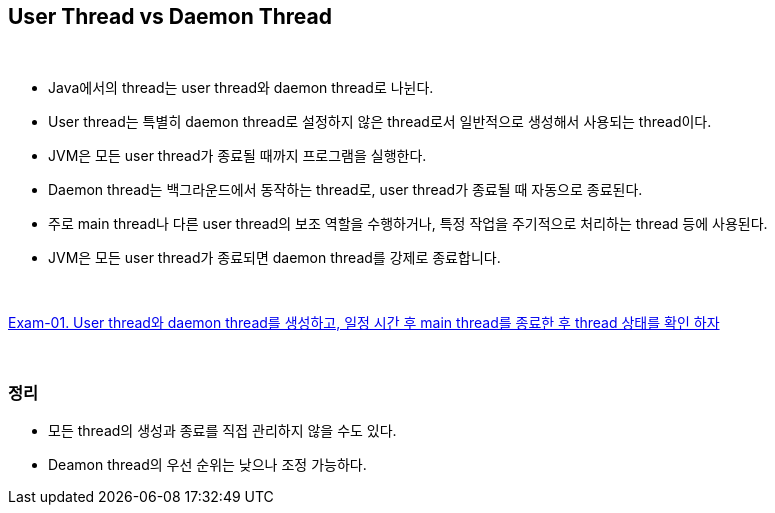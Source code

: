:sourcedir: ../../src/main/java/com/nhnacademy/daemon

== User Thread vs Daemon Thread

{empty} +

* Java에서의 thread는 user thread와 daemon thread로 나뉜다.
* User thread는 특별히 daemon thread로 설정하지 않은 thread로서 일반적으로 생성해서 사용되는 thread이다.
* JVM은 모든 user thread가 종료될 때까지 프로그램을 실행한다.
* Daemon thread는 백그라운드에서 동작하는 thread로, user thread가 종료될 때 자동으로 종료된다.
* 주로 main thread나 다른 user thread의 보조 역할을 수행하거나, 특정 작업을 주기적으로 처리하는 thread 등에 사용된다.
* JVM은 모든 user thread가 종료되면 daemon thread를 강제로 종료합니다.

{empty} +

link:exam-01.adoc[Exam-01. User thread와 daemon thread를 생성하고, 일정 시간 후 main thread를 종료한 후 thread 상태를 확인 하자]



{empty} + 

=== 정리
* 모든 thread의 생성과 종료를 직접 관리하지 않을 수도 있다.
* Deamon thread의 우선 순위는 낮으나 조정 가능하다.